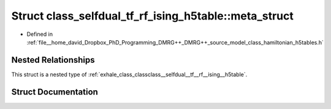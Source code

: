 .. _exhale_struct_structclass__selfdual__tf__rf__ising__h5table_1_1meta__struct:

Struct class_selfdual_tf_rf_ising_h5table::meta_struct
======================================================

- Defined in :ref:`file__home_david_Dropbox_PhD_Programming_DMRG++_DMRG++_source_model_class_hamiltonian_h5tables.h`


Nested Relationships
--------------------

This struct is a nested type of :ref:`exhale_class_classclass__selfdual__tf__rf__ising__h5table`.


Struct Documentation
--------------------


.. doxygenstruct:: class_selfdual_tf_rf_ising_h5table::meta_struct
   :members:
   :protected-members:
   :undoc-members: